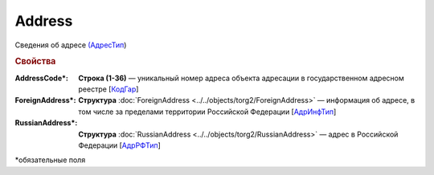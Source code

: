 Address
========


Сведения об адресе `(АдресТип <https://normativ.kontur.ru/document?moduleId=1&documentId=339635&rangeId=6000468>`_)

.. rubric:: Свойства

:AddressCode\*:
  **Строка (1-36)** — уникальный номер адреса объекта адресации в государственном адресном реестре [`КодГар <https://normativ.kontur.ru/document?moduleId=1&documentId=339635&rangeId=6000469>`_]

:ForeignAddress\*:
  **Структура** :doc:`ForeignAddress <../../objects/torg2/ForeignAddress>` — информация об адресе, в том числе за пределами территории Российской Федерации [`АдрИнфТип <https://normativ.kontur.ru/document?moduleId=1&documentId=348230&rangeId=5636595>`_]

:RussianAddress\*:
  **Структура** :doc:`RussianAddress <../../objects/torg2/RussianAddress>` — адрес в Российской Федерации [`АдрРФТип <https://normativ.kontur.ru/document?moduleId=1&documentId=348230&rangeId=5636596>`_]


\*обязательные поля